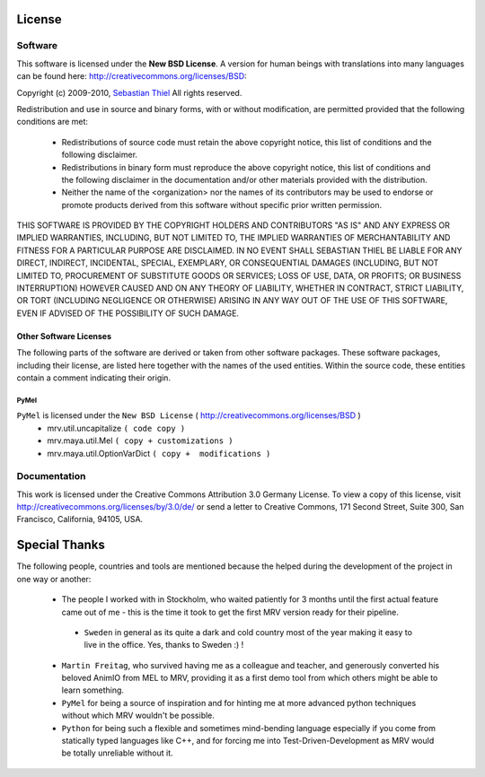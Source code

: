 #######
License
#######

********
Software
********
This software is licensed under the **New BSD License**. A version for human beings with translations into many languages can be found here: http://creativecommons.org/licenses/BSD:

Copyright (c) 2009-2010, `Sebastian Thiel <http://de.linkedin.com/in/sebastianthiel>`_
All rights reserved.

Redistribution and use in source and binary forms, with or without
modification, are permitted provided that the following conditions are met:

 * Redistributions of source code must retain the above copyright
   notice, this list of conditions and the following disclaimer.
 * Redistributions in binary form must reproduce the above copyright
   notice, this list of conditions and the following disclaimer in the
   documentation and/or other materials provided with the distribution.
 * Neither the name of the <organization> nor the
   names of its contributors may be used to endorse or promote products
   derived from this software without specific prior written permission.

THIS SOFTWARE IS PROVIDED BY THE COPYRIGHT HOLDERS AND CONTRIBUTORS "AS IS" AND ANY EXPRESS OR IMPLIED WARRANTIES, INCLUDING, BUT NOT LIMITED TO, THE IMPLIED WARRANTIES OF MERCHANTABILITY AND FITNESS FOR A PARTICULAR PURPOSE ARE DISCLAIMED. IN NO EVENT SHALL SEBASTIAN THIEL BE LIABLE FOR ANY DIRECT, INDIRECT, INCIDENTAL, SPECIAL, EXEMPLARY, OR CONSEQUENTIAL DAMAGES (INCLUDING, BUT NOT LIMITED TO, PROCUREMENT OF SUBSTITUTE GOODS OR SERVICES; LOSS OF USE, DATA, OR PROFITS; OR BUSINESS INTERRUPTION) HOWEVER CAUSED AND ON ANY THEORY OF LIABILITY, WHETHER IN CONTRACT, STRICT LIABILITY, OR TORT (INCLUDING NEGLIGENCE OR OTHERWISE) ARISING IN ANY WAY OUT OF THE USE OF THIS SOFTWARE, EVEN IF ADVISED OF THE POSSIBILITY OF SUCH DAMAGE.

Other Software Licenses
=======================
The following parts of the software are derived or taken from other software packages. These software packages, including their license, are listed here together with the names of the used entities. Within the source code, these entities contain a comment indicating their origin.

PyMel
-----
``PyMel`` is licensed under the ``New BSD License`` ( http://creativecommons.org/licenses/BSD )
 * mrv.util.uncapitalize ``( code copy )``
 * mrv.maya.util.Mel ``( copy + customizations )``
 * mrv.maya.util.OptionVarDict ``( copy +  modifications )``
 
*************
Documentation
*************
This work is licensed under the Creative Commons Attribution 3.0 Germany License. To view a copy of this license, visit http://creativecommons.org/licenses/by/3.0/de/ or send a letter to Creative Commons, 171 Second Street, Suite 300, San Francisco, California, 94105, USA.

##############
Special Thanks
##############
The following people, countries and tools are mentioned because the helped during the development of the project in one way or another:

 * The people I worked with in Stockholm, who waited patiently for 3 months until the first actual feature came out of me - this is the time it took to get the first MRV version ready for their pipeline.
 
  * ``Sweden`` in general as its quite a dark and cold country most of the year making it easy to live in the office. Yes, thanks to Sweden :) ! 
 
 * ``Martin Freitag``, who survived having me as a colleague and teacher, and generously converted his beloved AnimIO from MEL to MRV, providing it as a first demo tool from which others might be able to learn something.
 
 * ``PyMel`` for being a source of inspiration and for hinting me at more advanced python techniques without which MRV wouldn't be possible.
  
 * ``Python`` for being such a flexible and sometimes mind-bending language especially if you come from statically typed languages like C++, and for forcing me into Test-Driven-Development as MRV would be totally unreliable without it.
